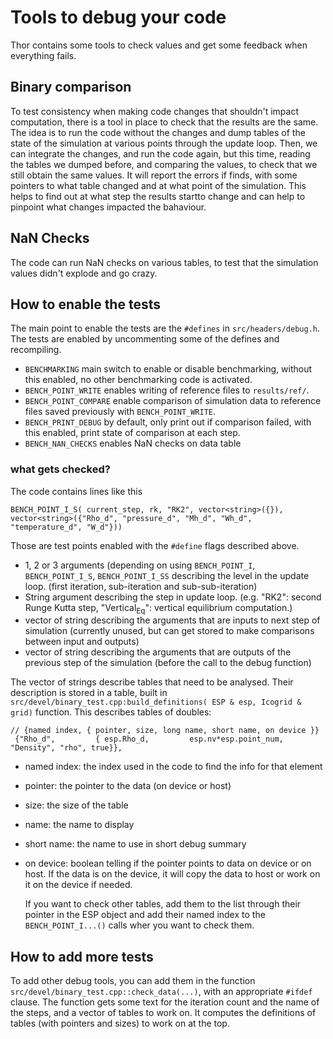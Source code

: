* Tools to debug your code
Thor contains some tools to check values and get some feedback when everything fails.
** Binary comparison
   To test consistency when making code changes that shouldn't impact computation, there is a tool in place to check that the results are the same.
   The idea is to run the code without the changes and dump tables of the state of the simulation at various points through the update loop.
   Then, we can integrate the changes, and run the code again, but this time, reading the tables we dumped before, and comparing the values, to check that we still obtain the same values. 
   It will report the errors if finds, with some pointers to what table changed and at what point of the simulation. This helps to find out at what step the results startto change and can help to pinpoint what changes impacted the bahaviour.

** NaN Checks
   The code can run NaN checks on various tables, to test that the simulation values didn't explode and go crazy.

** How to enable the tests
   The main point to enable the tests are the ~#defines~ in ~src/headers/debug.h~. The tests are enabled by uncommenting some of the defines and recompiling.

   - ~BENCHMARKING~ main switch to enable or disable benchmarking, without this enabled, no other benchmarking code is activated.
   - ~BENCH_POINT_WRITE~ enables writing of reference files to ~results/ref/~.
   - ~BENCH_POINT_COMPARE~ enable comparison of simulation data to reference files saved previously with ~BENCH_POINT_WRITE~.
   - ~BENCH_PRINT_DEBUG~ by default, only print out if comparison failed, with this enabled, print state of comparison at each step.
   - ~BENCH_NAN_CHECKS~ enables NaN checks on data table
*** what gets checked?
    The code contains lines like this
#+BEGIN_SRC C++
    BENCH_POINT_I_S( current_step, rk, "RK2", vector<string>({}), vector<string>({"Rho_d", "pressure_d", "Mh_d", "Wh_d", "temperature_d", "W_d"}))
#+END_SRC
   Those are test points enabled with the ~#define~ flags described above. 
   - 1, 2 or 3 arguments (depending on using ~BENCH_POINT_I~, ~BENCH_POINT_I_S~, ~BENCH_POINT_I_SS~ describing the level in the update loop. (first iteration, sub-iteration and sub-sub-iteration)
   - String argument describing the step in update loop. (e.g. "RK2": second Runge Kutta step, "Vertical_Eq": vertical equilibrium computation.)
   - vector of string describing the arguments that are inputs to next step of simulation (currently unused, but can get stored to make comparisons between input and outputs)
   - vector of string describing the arguments that are outputs of the previous step of the simulation (before the call to the debug function)

The vector of strings describe tables that need to be analysed. Their description is stored in a table, built in ~src/devel/binary_test.cpp:build_definitions( ESP & esp, Icogrid & grid)~ function. This describes tables of doubles:

#+BEGIN_SRC C++
// {named index, { pointer, size, long name, short name, on device }}
 {"Rho_d",         { esp.Rho_d,         esp.nv*esp.point_num,   "Density", "rho", true}},
#+END_SRC

  - named index: the index used in the code to find the info for that element
  - pointer: the pointer to the data (on device or host)
  - size: the size of the table
  - name: the name to display 
  - short name: the name to use in short debug summary
  - on device: boolean telling if the pointer points to data on device or on host. If the data is on the device, it will copy the data to host or work on it on the device if needed.

    If you want to check other tables, add them to the list through their pointer in the ESP object and add their named index to the ~BENCH_POINT_I...()~ calls wher you want to check them.
** How to add more tests
   To add other debug tools, you can add them in the function  ~src/devel/binary_test.cpp::check_data(...)~, with an appropriate ~#ifdef~ clause. 
   The function gets some text for the iteration count and the name of the steps, and a vector of tables to work on. It computes the definitions of tables (with pointers and sizes) to work on at the top.

